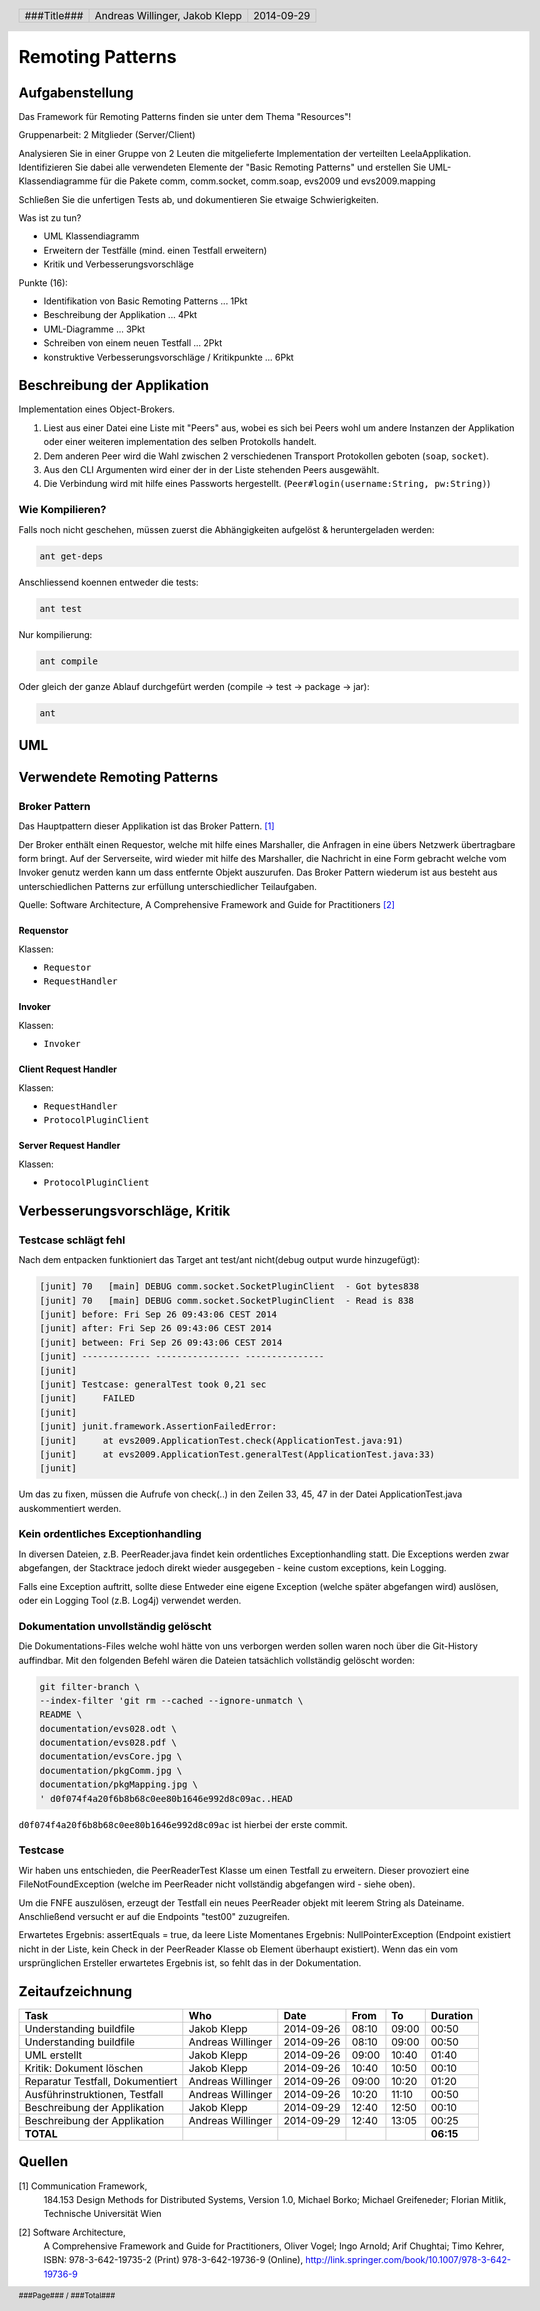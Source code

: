=================
Remoting Patterns
=================

Aufgabenstellung
~~~~~~~~~~~~~~~~

Das Framework für Remoting Patterns finden sie unter dem Thema "Resources"!

Gruppenarbeit: 2 Mitglieder (Server/Client)

Analysieren Sie in einer Gruppe von 2 Leuten die mitgelieferte Implementation
der verteilten LeelaApplikation. Identifizieren Sie dabei alle verwendeten
Elemente der "Basic Remoting Patterns" und erstellen Sie UML-Klassendiagramme
für die Pakete comm, comm.socket, comm.soap, evs2009 und evs2009.mapping

Schließen Sie die unfertigen Tests ab, und dokumentieren Sie etwaige
Schwierigkeiten.

Was ist zu tun?

* UML Klassendiagramm
* Erweitern der Testfälle (mind. einen Testfall erweitern)
* Kritik und Verbesserungsvorschläge

Punkte (16):

* Identifikation von Basic Remoting Patterns ... 1Pkt
* Beschreibung der Applikation ... 4Pkt
* UML-Diagramme ... 3Pkt
* Schreiben von einem neuen Testfall ... 2Pkt
* konstruktive Verbesserungsvorschläge / Kritikpunkte ... 6Pkt

Beschreibung der Applikation
~~~~~~~~~~~~~~~~~~~~~~~~~~~~

Implementation eines Object-Brokers.

1. Liest aus einer Datei eine Liste mit "Peers" aus, wobei es sich bei
   Peers wohl um andere Instanzen der Applikation oder einer weiteren
   implementation des selben Protokolls handelt.

2. Dem anderen Peer wird die Wahl zwischen 2 verschiedenen Transport
   Protokollen geboten (``soap``, ``socket``).

3. Aus den CLI Argumenten wird einer der in der Liste stehenden Peers
   ausgewählt.

4. Die Verbindung wird mit hilfe eines Passworts hergestellt.
   (``Peer#login(username:String, pw:String)``)

Wie Kompilieren?
----------------

Falls noch nicht geschehen, müssen zuerst die Abhängigkeiten
aufgelöst & heruntergeladen werden:

.. code:: bash

    ant get-deps

Anschliessend koennen entweder die tests:

.. code:: bash

    ant test

Nur kompilierung:

.. code:: bash

    ant compile

Oder gleich der ganze Ablauf durchgefürt werden
(compile -> test -> package -> jar):

.. code:: bash

    ant

UML
~~~

.. image:: documentation/Classdiagram.png

Verwendete Remoting Patterns
~~~~~~~~~~~~~~~~~~~~~~~~~~~~

Broker Pattern
--------------

Das Hauptpattern dieser Applikation ist das Broker Pattern. [1]_

.. image:: documentation/broker_pattern.png
    :width: 60%

Der Broker enthält einen Requestor, welche mit hilfe eines Marshaller,
die Anfragen in eine übers Netzwerk übertragbare form bringt. Auf der
Serverseite, wird wieder mit hilfe des Marshaller, die Nachricht in eine
Form gebracht welche vom Invoker genutz werden kann um dass entfernte Objekt
auszurufen. Das Broker Pattern wiederum ist aus besteht aus unterschiedlichen
Patterns zur erfüllung unterschiedlicher Teilaufgaben.

Quelle: Software Architecture,
A Comprehensive Framework and Guide for Practitioners [2]_

Requenstor
''''''''''

Klassen:

* ``Requestor``
* ``RequestHandler``

Invoker
'''''''

Klassen:

* ``Invoker``

Client Request Handler
''''''''''''''''''''''

Klassen:

* ``RequestHandler``
* ``ProtocolPluginClient``

Server Request Handler
''''''''''''''''''''''

Klassen:

* ``ProtocolPluginClient``

Verbesserungsvorschläge, Kritik
~~~~~~~~~~~~~~~~~~~~~~~~~~~~~~~

Testcase schlägt fehl
---------------------

Nach dem entpacken funktioniert das Target ant test/ant
nicht(debug output wurde hinzugefügt):

.. code:: bash

    [junit] 70   [main] DEBUG comm.socket.SocketPluginClient  - Got bytes838
    [junit] 70   [main] DEBUG comm.socket.SocketPluginClient  - Read is 838
    [junit] before: Fri Sep 26 09:43:06 CEST 2014
    [junit] after: Fri Sep 26 09:43:06 CEST 2014
    [junit] between: Fri Sep 26 09:43:06 CEST 2014
    [junit] ------------- ---------------- ---------------
    [junit]
    [junit] Testcase: generalTest took 0,21 sec
    [junit]     FAILED
    [junit]
    [junit] junit.framework.AssertionFailedError:
    [junit]     at evs2009.ApplicationTest.check(ApplicationTest.java:91)
    [junit]     at evs2009.ApplicationTest.generalTest(ApplicationTest.java:33)
    [junit]

Um das zu fixen, müssen die Aufrufe von check(..) in den Zeilen
33, 45, 47 in der Datei ApplicationTest.java auskommentiert werden.

Kein ordentliches Exceptionhandling
-----------------------------------

In diversen Dateien, z.B. PeerReader.java findet kein ordentliches
Exceptionhandling statt. Die Exceptions werden zwar abgefangen, der Stacktrace
jedoch direkt wieder ausgegeben - keine custom exceptions, kein Logging.

Falls eine Exception auftritt, sollte diese Entweder eine eigene Exception
(welche später abgefangen wird) auslösen, oder ein Logging Tool (z.B. Log4j)
verwendet werden.

Dokumentation unvollständig gelöscht
------------------------------------

Die Dokumentations-Files welche wohl hätte von uns verborgen werden sollen
waren noch über die Git-History auffindbar. Mit den folgenden Befehl wären die
Dateien tatsächlich vollständig gelöscht worden:

.. code:: bash

    git filter-branch \
    --index-filter 'git rm --cached --ignore-unmatch \
    README \
    documentation/evs028.odt \
    documentation/evs028.pdf \
    documentation/evsCore.jpg \
    documentation/pkgComm.jpg \
    documentation/pkgMapping.jpg \
    ' d0f074f4a20f6b8b68c0ee80b1646e992d8c09ac..HEAD

``d0f074f4a20f6b8b68c0ee80b1646e992d8c09ac`` ist hierbei der erste commit.

Testcase
--------

Wir haben uns entschieden, die PeerReaderTest Klasse um einen Testfall zu
erweitern. Dieser provoziert eine FileNotFoundException (welche im PeerReader
nicht vollständig abgefangen wird - siehe oben).

Um die FNFE auszulösen, erzeugt der Testfall ein neues PeerReader objekt mit
leerem String als Dateiname. Anschließend versucht er auf die Endpoints
"test00" zuzugreifen.

Erwartetes Ergebnis: assertEquals = true, da leere Liste
Momentanes Ergebnis: NullPointerException (Endpoint existiert nicht in der
Liste, kein Check in der PeerReader Klasse ob Element überhaupt existiert).
Wenn das ein vom ursprünglichen Ersteller erwartetes Ergebnis ist, so fehlt
das in der Dokumentation.

Zeitaufzeichnung
~~~~~~~~~~~~~~~~

================================= ================= ========== ===== ===== =========
Task                              Who               Date       From  To    Duration
================================= ================= ========== ===== ===== =========
Understanding buildfile           Jakob Klepp       2014-09-26 08:10 09:00   00:50
Understanding buildfile           Andreas Willinger 2014-09-26 08:10 09:00   00:50
UML erstellt                      Jakob Klepp       2014-09-26 09:00 10:40   01:40
Kritik: Dokument löschen          Jakob Klepp       2014-09-26 10:40 10:50   00:10
Reparatur Testfall, Dokumentiert  Andreas Willinger 2014-09-26 09:00 10:20   01:20
Ausführinstruktionen, Testfall    Andreas Willinger 2014-09-26 10:20 11:10   00:50
Beschreibung der Applikation      Jakob Klepp       2014-09-29 12:40 12:50   00:10
Beschreibung der Applikation      Andreas Willinger 2014-09-29 12:40 13:05   00:25
**TOTAL**                                                                  **06:15**
================================= ================= ========== ===== ===== =========

Quellen
~~~~~~~

.. _1:

[1]  Communication Framework,
     184.153 Design Methods for Distributed Systems,
     Version 1.0,
     Michael Borko; Michael Greifeneder; Florian Mitlik,
     Technische Universität Wien

.. _2:

[2]  Software Architecture,
     A Comprehensive Framework and Guide for Practitioners,
     Oliver Vogel; Ingo Arnold; Arif Chughtai; Timo Kehrer,
     ISBN: 978-3-642-19735-2 (Print) 978-3-642-19736-9 (Online),
     http://link.springer.com/book/10.1007/978-3-642-19736-9

.. header::

    +-------------+--------------------+------------+
    | ###Title### | Andreas Willinger, | 2014-09-29 |
    |             | Jakob Klepp        |            |
    +-------------+--------------------+------------+

.. footer::

    ###Page### / ###Total###
